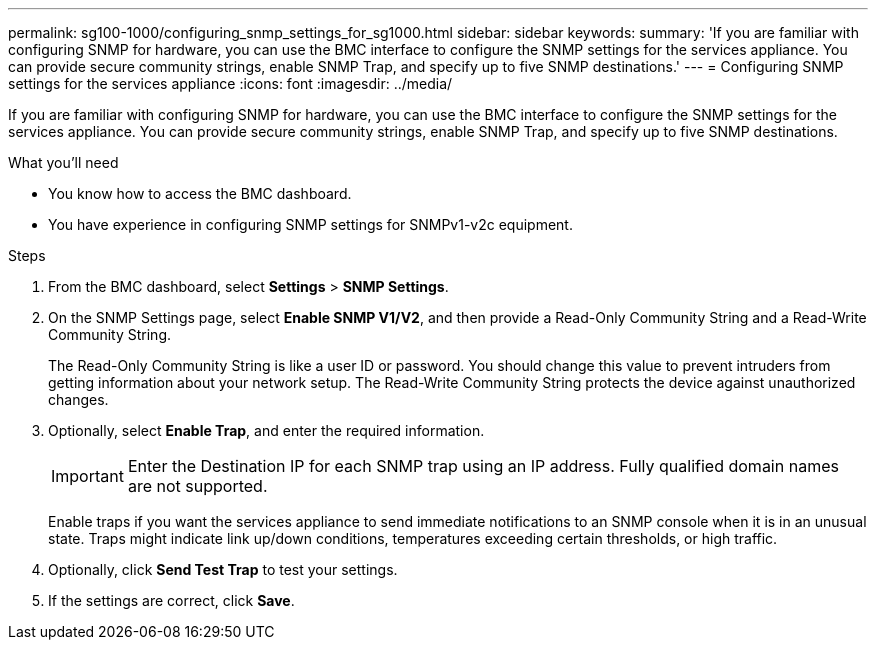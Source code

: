 ---
permalink: sg100-1000/configuring_snmp_settings_for_sg1000.html
sidebar: sidebar
keywords: 
summary: 'If you are familiar with configuring SNMP for hardware, you can use the BMC interface to configure the SNMP settings for the services appliance. You can provide secure community strings, enable SNMP Trap, and specify up to five SNMP destinations.'
---
= Configuring SNMP settings for the services appliance
:icons: font
:imagesdir: ../media/

[.lead]
If you are familiar with configuring SNMP for hardware, you can use the BMC interface to configure the SNMP settings for the services appliance. You can provide secure community strings, enable SNMP Trap, and specify up to five SNMP destinations.

.What you'll need

* You know how to access the BMC dashboard.
* You have experience in configuring SNMP settings for SNMPv1-v2c equipment.

.Steps

. From the BMC dashboard, select *Settings* > *SNMP Settings*.
. On the SNMP Settings page, select *Enable SNMP V1/V2*, and then provide a Read-Only Community String and a Read-Write Community String.
+
The Read-Only Community String is like a user ID or password. You should change this value to prevent intruders from getting information about your network setup. The Read-Write Community String protects the device against unauthorized changes.

. Optionally, select *Enable Trap*, and enter the required information.
+
IMPORTANT: Enter the Destination IP for each SNMP trap using an IP address. Fully qualified domain names are not supported.
+
Enable traps if you want the services appliance to send immediate notifications to an SNMP console when it is in an unusual state. Traps might indicate link up/down conditions, temperatures exceeding certain thresholds, or high traffic.

. Optionally, click *Send Test Trap* to test your settings.
. If the settings are correct, click *Save*.
